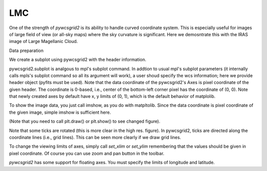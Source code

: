 LMC
===

One of the strength of *pywcsgrid2* is its ability to handle curved
coordinate system. This is especially useful for images of large field
of view (or all-sky maps) where the sky curvature is significant.
Here we demosntrate this with the IRAS image of Large Magellanic Cloud.

Data preparation

.. plot::
   :context:
   :nofigs:

   plt.close('all')


.. plot::
   :include-source:
   :context:
   :nofigs:

   import pyfits
   f = pyfits.open("lmc.fits")
   d, h = f[0].data, f[0].header

We create a subplot using pywcsgrid2 with the header information.

.. plot::
   :include-source:
   :context:

   import pywcsgrid2

   plt.figure(1, [4,3.5])

   ax = pywcsgrid2.subplot(111, header=h) # this is pywcsgrid2 version of
                                          # mpl's subplot command.

   plt.tight_layout()
   plt.show()

pywcsgrid2.subplot is analgous to mpl's subplot command. In addtion to
usual mpl's subplot parameters (it internally calls mpls's subplot
command so all its argument will work), a user shoud specify the wcs
information; here we provide header object (pyfits must be used).
Note that the data coordinate of the pywcsgrid2's Axes is pixel
coordinate of the given header. The coordinate is 0-based, i.e.,
center of the bottom-left corner pixel has the coordinate of (0,
0). Note that newly created axes by default have x, y limits of (0,
1), which is the default behavior of matplolib.

To show the image data, you just call imshow, as you do with
matpltolib.  Since the data coordinate is pixel coordinate of the
given image, simple imshow is sufficient here.

.. plot::
   :include-source:
   :context:

   ax.imshow(d, origin="low", vmin=0, vmax=2000,
             cmap=plt.cm.gray_r)

(Note that you need to call plt.draw() or plt.show() to see changed figure).

Note that some ticks are rotated (this is more clear in the high
res. figure). In pywcsgrid2, ticks are directed along the coordinate
lines (i.e., grid lines). This can be seen more clearly if we draw
grid lines.

.. plot::
   :include-source:
   :context:

   ax.grid()

To change the viewing limits of axes, simply call *set_xlim* or
*set_ylim* remembering that the values should be given in pixel
coordinate. Of course you can use zoom and pan button in the toolbar.

.. plot::
   :include-source:
   :context:

   ax.set_xlim(8.5, 76.5)
   ax.set_ylim(25.5, 94.5)

*pywcsgrid2* has some support for floating axes. You must specify the
limits of longitude and latitude.

.. plot::
   :include-source:

   import pyfits, pywcsgrid2

   plt.figure(figsize=[5, 5])

   f = pyfits.open("lmc.fits")

   extremes=93.0, 66.5, -73.5, -64
   # ra : 93.0 ~ 66.5 (in degree, the order matters)
   # dec : -73.5 ~ -64

   ax = pywcsgrid2.floating_subplot(111, header=f[0].header,
                                    extremes=extremes)

   ax.imshow(f[0].data, origin="low", vmin=0, vmax=2000,
             cmap=plt.cm.gray_r)

   ax.grid()

.. plot::
   :context:
   :nofigs:

   plt.close('all')


